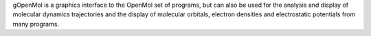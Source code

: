 .. title: gOpenMol
.. slug: gopenmol
.. date: 2013-03-04
.. tags: Molecular Dynamics, Quantum Mechanics, 3D Viewer
.. link: http://www.csc.fi/gopenmol/
.. category: Freeware
.. type: text freeware
.. comments: 

gOpenMol is a graphics interface to the OpenMol set of programs, but can also be used for the analysis and display of molecular dynamics trajectories and the display of molecular orbitals, electron densities and electrostatic potentials from many programs.
